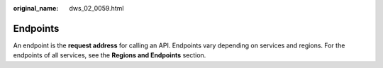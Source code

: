 :original_name: dws_02_0059.html

.. _dws_02_0059:

Endpoints
=========

An endpoint is the **request address** for calling an API. Endpoints vary depending on services and regions. For the endpoints of all services, see the **Regions and Endpoints** section.
